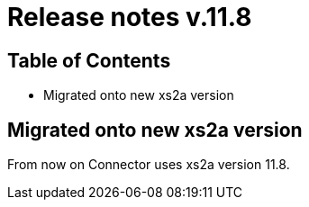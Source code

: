 = Release notes v.11.8

== Table of Contents

* Migrated onto new xs2a version

== Migrated onto new xs2a version

From now on Connector uses xs2a version 11.8.